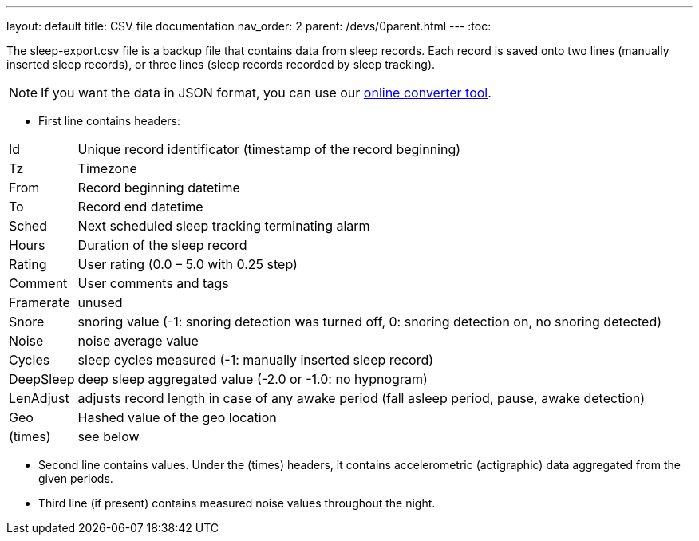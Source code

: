 ---
layout: default
title: CSV file documentation
nav_order: 2
parent: /devs/0parent.html
---
:toc:

The sleep-export.csv file is a backup file that contains data from sleep records. Each record is saved onto two lines (manually inserted sleep records), or three lines (sleep records recorded by sleep tracking).

NOTE: If you want the data in JSON format, you can use our link:https://sleep.urbandroid.org/tools/csvtojson/[online converter tool].

* First line contains headers:

[horizontal]
Id:: Unique record identificator (timestamp of the record beginning)
Tz:: Timezone
From:: Record beginning datetime
To:: Record end datetime
Sched:: Next scheduled sleep tracking terminating alarm
Hours:: Duration of the sleep record
Rating:: User rating (0.0 – 5.0 with 0.25 step)
Comment:: User comments and tags
Framerate:: unused
Snore:: snoring value (-1: snoring detection was turned off, 0: snoring detection on, no snoring detected)
Noise:: noise average value
Cycles:: sleep cycles measured (-1: manually inserted sleep record)
DeepSleep:: deep sleep aggregated value (-2.0 or -1.0: no hypnogram)
LenAdjust:: adjusts record length in case of any awake period (fall asleep period, pause, awake detection)
Geo:: Hashed value of the geo location
(times):: see below

//-

* Second line contains values. Under the (times) headers, it contains accelerometric (actigraphic) data aggregated from the given periods.
* Third line (if present) contains measured noise values throughout the night.

